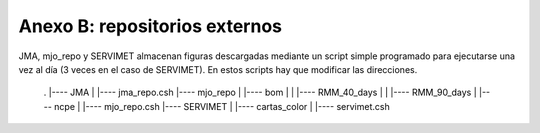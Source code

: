 Anexo B: repositorios externos
=====

.. Anexo B: repositorios externos:

JMA, mjo_repo y SERVIMET almacenan figuras descargadas mediante un script simple programado para ejecutarse una vez al día (3 veces en el caso de SERVIMET). En estos scripts hay que modificar las direcciones.

  .
  |---- JMA
  |     |---- jma_repo.csh
  |---- mjo_repo
  |     |---- bom
  |     |     |---- RMM_40_days
  |     |     |---- RMM_90_days
  |     |---- ncpe
  |     |---- mjo_repo.csh
  |---- SERVIMET
  |     |---- cartas_color
  |     |---- servimet.csh
